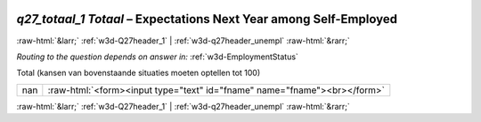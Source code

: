 .. _w3d-q27_totaal_1 Totaal:

 
 .. role:: raw-html(raw) 
        :format: html 

`q27_totaal_1 Totaal` – Expectations Next Year among Self-Employed
==================================================================


:raw-html:`&larr;` :ref:`w3d-Q27header_1` | :ref:`w3d-q27header_unempl` :raw-html:`&rarr;` 

*Routing to the question depends on answer in:* :ref:`w3d-EmploymentStatus`

Total (kansen van bovenstaande situaties moeten optellen tot 100)

.. csv-table::
   :delim: |

           nan | :raw-html:`<form><input type="text" id="fname" name="fname"><br></form>`

.. image:: ../_screenshots/w3-q27_totaal_1 Totaal.png


:raw-html:`&larr;` :ref:`w3d-Q27header_1` | :ref:`w3d-q27header_unempl` :raw-html:`&rarr;` 

